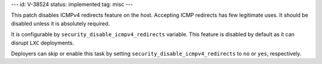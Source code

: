 ---
id: V-38524
status: implemented
tag: misc
---

This patch disables ICMPv4 redirects feature on the host.
Accepting ICMP redirects has few legitimate uses.
It should be disabled unless it is absolutely required.

It is configurable by ``security_disable_icmpv4_redirects`` variable.
This feature is disabled by default as it can disrupt ``LXC`` deployments.

Deployers can skip or enable this task by setting
``security_disable_icmpv4_redirects`` to ``no``  or ``yes``,  respectively.
